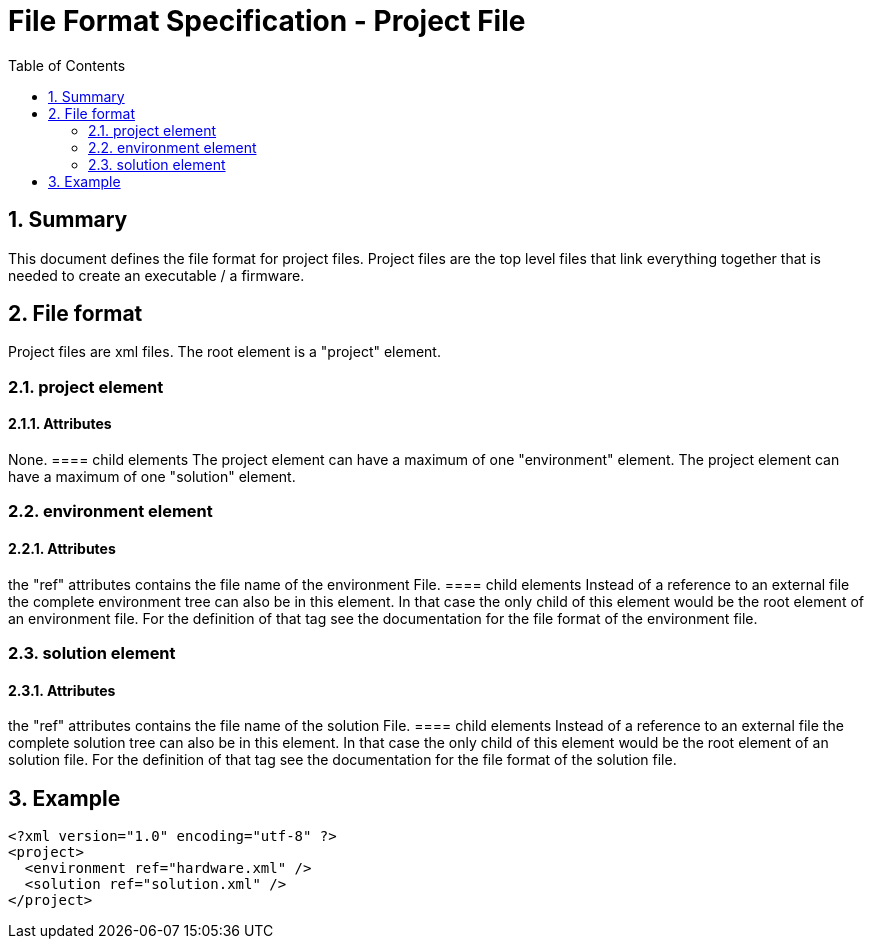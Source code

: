 File Format Specification - Project File
========================================
:toc:
:numbered:
:showcomments:

== Summary
This document defines the file format for project files.
Project files are the top level files that link everything together that is needed to create an executable / a firmware.

== File format
Project files are xml files. The root element is a "project" element.

=== project element
==== Attributes
None.
==== child elements
The project element can have a maximum of one "environment" element.
The project element can have a maximum of one "solution" element.

=== environment element
==== Attributes
the "ref" attributes contains the file name of the environment File.
==== child elements
Instead of a reference to an external file the complete environment tree can also be in this element. In that case the only child of this element would be the root element of an environment file. For the definition of that tag see the documentation for the file format of the environment file.

=== solution element
==== Attributes
the "ref" attributes contains the file name of the solution File.
==== child elements
Instead of a reference to an external file the complete solution tree can also be in this element. In that case the only child of this element would be the root element of an solution file. For the definition of that tag see the documentation for the file format of the solution file.

== Example

[source,xml]
----
<?xml version="1.0" encoding="utf-8" ?>
<project>
  <environment ref="hardware.xml" />
  <solution ref="solution.xml" />
</project>
----
